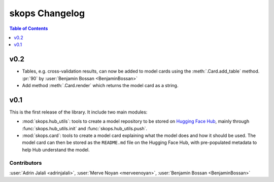 .. _changelog:

skops Changelog
===============

.. contents:: Table of Contents
    :depth: 1
    :local:

v0.2
----
- Tables, e.g. cross-validation results, can now be added to model cards using
  the :meth:`.Card.add_table` method. :pr:`90` by :user:`Benjamin Bossan <BenjaminBossan>`
- Add method :meth:`.Card.render` which returns the model card as a string.

v0.1
----

This is the first release of the library. It include two main modules:

- :mod:`skops.hub_utils`: tools to create a model repository to be stored on
  `Hugging Face Hub <https://hf.co/models>`__, mainly through
  :func:`skops.hub_utils.init` and :func:`skops.hub_utils.push`.
- :mod:`skops.card`: tools to create a model card explaining what the model does
  and how it should be used. The model card can then be stored as the
  ``README.md`` file on the Hugging Face Hub, with pre-populated metadata to
  help Hub understand the model.


Contributors
~~~~~~~~~~~~

:user:`Adrin Jalali <adrinjalali>`, :user:`Merve Noyan <merveenoyan>`,
:user:`Benjamin Bossan <BenjaminBossan>`
